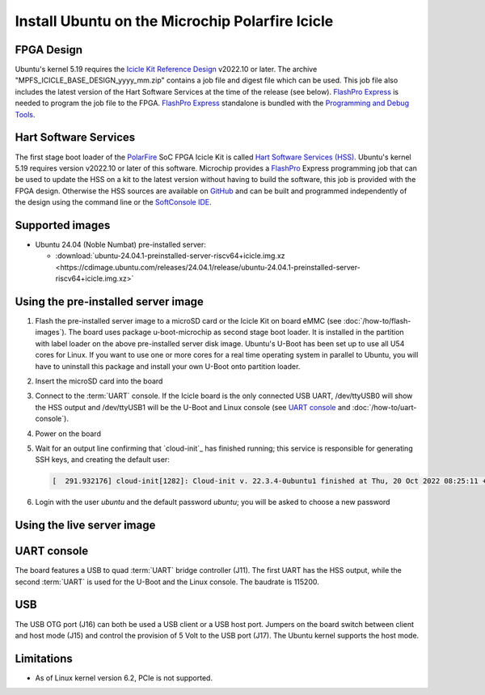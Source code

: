 ================================================
Install Ubuntu on the Microchip Polarfire Icicle
================================================

FPGA Design
===========

Ubuntu's kernel 5.19 requires the `Icicle Kit Reference Design <https://github.com/polarfire-soc/icicle-kit-reference-design/releases>`_ v2022.10 or later. The archive "MPFS_ICICLE_BASE_DESIGN_yyyy_mm.zip" contains a job file and digest file which can be used. This job file also includes the latest version of the Hart Software Services at the time of the release (see below). `FlashPro Express <https://www.microchip.com/en-us/products/fpgas-and-plds/fpga-and-soc-design-tools/programming-and-debug/flashpro-and-flashpro-express>`_ is needed to program the job file to the FPGA. `FlashPro Express <https://www.microchip.com/en-us/products/fpgas-and-plds/fpga-and-soc-design-tools/programming-and-debug/flashpro-and-flashpro-express>`_ standalone is bundled with the `Programming and Debug Tools <https://www.microchip.com/en-us/products/fpgas-and-plds/fpga-and-soc-design-tools/programming-and-debug>`_.

Hart Software Services
======================

The first stage boot loader of the `PolarFire <https://www.microchip.com/en-us/products/fpgas-and-plds/fpgas/polarfire-fpgas>`_ SoC FPGA Icicle Kit is called `Hart Software Services (HSS) <https://github.com/polarfire-soc/hart-software-services/releases>`_. Ubuntu's kernel 5.19 requires version v2022.10 or later of this software. Microchip provides a `FlashPro <https://www.microchip.com/en-us/products/fpgas-and-plds/fpga-and-soc-design-tools/programming-and-debug/flashpro>`_ Express programming job that can be used to update the HSS on a kit to the latest version without having to build the software, this job is provided with the FPGA design. Otherwise the HSS sources are available on `GitHub <https://github.com/polarfire-soc/hart-software-services>`_ and can be built and programmed independently of the design using the command line or the `SoftConsole IDE <https://www.microchip.com/en-us/products/fpgas-and-plds/fpga-and-soc-design-tools/soc-fpga/softconsole>`_.


Supported images
================

* Ubuntu 24.04 (Noble Numbat) pre-installed server:

  - :download:`ubuntu-24.04.1-preinstalled-server-riscv64+icicle.img.xz <https://cdimage.ubuntu.com/releases/24.04.1/release/ubuntu-24.04.1-preinstalled-server-riscv64+icicle.img.xz>`

Using the pre-installed server image
====================================

#. Flash the pre-installed server image to a microSD card or the Icicle Kit on board eMMC (see
   :doc:`/how-to/flash-images`). The board uses package u-boot-microchip as second stage boot loader. It is installed in the partition with label loader on the above pre-installed server disk image. Ubuntu's U-Boot has been set up to use all U54 cores for Linux. If you want to use one or more cores for a real time operating system in parallel to Ubuntu, you will have to uninstall this package and install your own U-Boot onto partition loader.

#. Insert the microSD card into the board

#. Connect to the :term:`UART` console. If the Icicle board is the only connected USB UART, /dev/ttyUSB0 will show the HSS output and /dev/ttyUSB1 will be the U-Boot and Linux console (see `UART console`_ and :doc:`/how-to/uart-console`).

#. Power on the board

#. Wait for an output line confirming that `cloud-init`_ has finished running;
   this service is responsible for generating SSH keys, and creating the
   default user:

   .. code-block:: text

        [  291.932176] cloud-init[1282]: Cloud-init v. 22.3.4-0ubuntu1 finished at Thu, 20 Oct 2022 08:25:11 +0000. Datasource DataSourceNoCloud [seed=/var/lib/cloud/seed/nocloud-net][dsmode=net].  Up 291.79 seconds


#. Login with the user *ubuntu* and the default password *ubuntu*; you will be asked to choose a new password

Using the live server image
===========================


UART console
============

The board features a USB to quad :term:`UART` bridge controller (J11). The first UART has the HSS output, while the second :term:`UART` is used for the U-Boot and the Linux console. The baudrate is 115200.

USB
===

The USB OTG port (J16) can both be used a USB client or a USB host port. Jumpers on the board switch between client and host mode (J15) and control the provision of 5 Volt to the USB port (J17). The Ubuntu kernel supports the host mode.

Limitations
===========

* As of Linux kernel version 6.2, PCIe is not supported.
